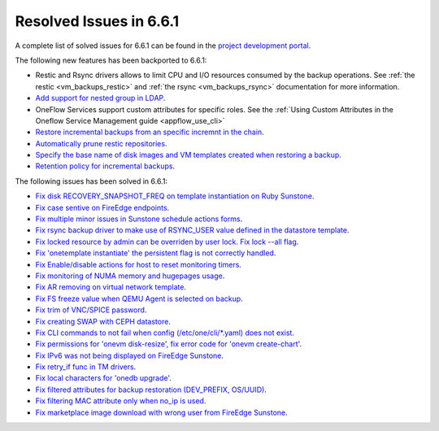 .. _resolved_issues_661:

Resolved Issues in 6.6.1
--------------------------------------------------------------------------------


A complete list of solved issues for 6.6.1 can be found in the `project development portal <https://github.com/OpenNebula/one/milestone/64?closed=1>`__.

The following new features has been backported to 6.6.1:

- Restic and Rsync drivers allows to limit CPU and I/O resources consumed by the backup operations. See :ref:`the restic <vm_backups_restic>` and :ref:`the rsync <vm_backups_rsync>` documentation for more information.
- `Add support for nested group in LDAP <https://github.com/OpenNebula/one/issues/5952>`__.
- OneFlow Services support custom attributes for specific roles. See the :ref:`Using Custom Attributes in the Oneflow Service Management guide <appflow_use_cli>`
- `Restore incremental backups from an specific incremnt in the chain <https://github.com/OpenNebula/one/issues/6074>`__.
- `Automatically prune restic repositories <https://github.com/OpenNebula/one/issues/6062>`__.
- `Specify the base name of disk images and VM templates created when restoring a backup <https://github.com/OpenNebula/one/issues/6059>`__.
- `Retention policy for incremental backups <https://github.com/OpenNebula/one/issues/6029>`__.

The following issues has been solved in 6.6.1:

- `Fix disk RECOVERY_SNAPSHOT_FREQ on template instantiation on Ruby Sunstone <https://github.com/OpenNebula/one/issues/6067>`__.
- `Fix case sentive on FireEdge endpoints <https://github.com/OpenNebula/one/issues/6051>`__.
- `Fix multiple minor issues in Sunstone schedule actions forms <https://github.com/OpenNebula/one/issues/5974>`__.
- `Fix rsync backup driver to make use of RSYNC_USER value defined in the datastore template <https://github.com/OpenNebula/one/issues/6073>`__.
- `Fix locked resource by admin can be overriden by user lock. Fix lock --all flag <https://github.com/OpenNebula/one/issues/6022>`__.
- `Fix 'onetemplate instantiate' the persistent flag is not correctly handled <https://github.com/OpenNebula/one/issues/5916>`__.
- `Fix Enable/disable actions for host to reset monitoring timers <https://github.com/OpenNebula/one/issues/6039>`__.
- `Fix monitoring of NUMA memory and hugepages usage <https://github.com/OpenNebula/one/issues/6027>`__.
- `Fix AR removing on virtual network template <https://github.com/OpenNebula/one/issues/6061>`__.
- `Fix FS freeze value when QEMU Agent is selected on backup <https://github.com/OpenNebula/one/issues/6086>`__.
- `Fix trim of VNC/SPICE password <https://github.com/OpenNebula/one/issues/6085>`__.
- `Fix creating SWAP with CEPH datastore <https://github.com/OpenNebula/one/issues/6090>`__.
- `Fix CLI commands to not fail when config (/etc/one/cli/*.yaml) does not exist <https://github.com/OpenNebula/one/issues/5913>`__.
- `Fix permissions for 'onevm disk-resize', fix error code for 'onevm create-chart' <https://github.com/OpenNebula/one/issues/6068>`__.
- `Fix IPv6 was not being displayed on FireEdge Sunstone <https://github.com/OpenNebula/one/issues/6106>`__.
- `Fix retry_if func in TM drivers <https://github.com/OpenNebula/one/issues/6078>`__.
- `Fix local characters for 'onedb upgrade' <https://github.com/OpenNebula/one/issues/6113>`__.
- `Fix filtered attributes for backup restoration (DEV_PREFIX, OS/UUID) <https://github.com/OpenNebula/one/issues/6044>`__.
- `Fix filtering MAC attribute only when no_ip is used <https://github.com/OpenNebula/one/issues/6048>`__.
- `Fix marketplace image download with wrong user from FireEdge Sunstone <https://github.com/OpenNebula/one/issues/6048>`__.
